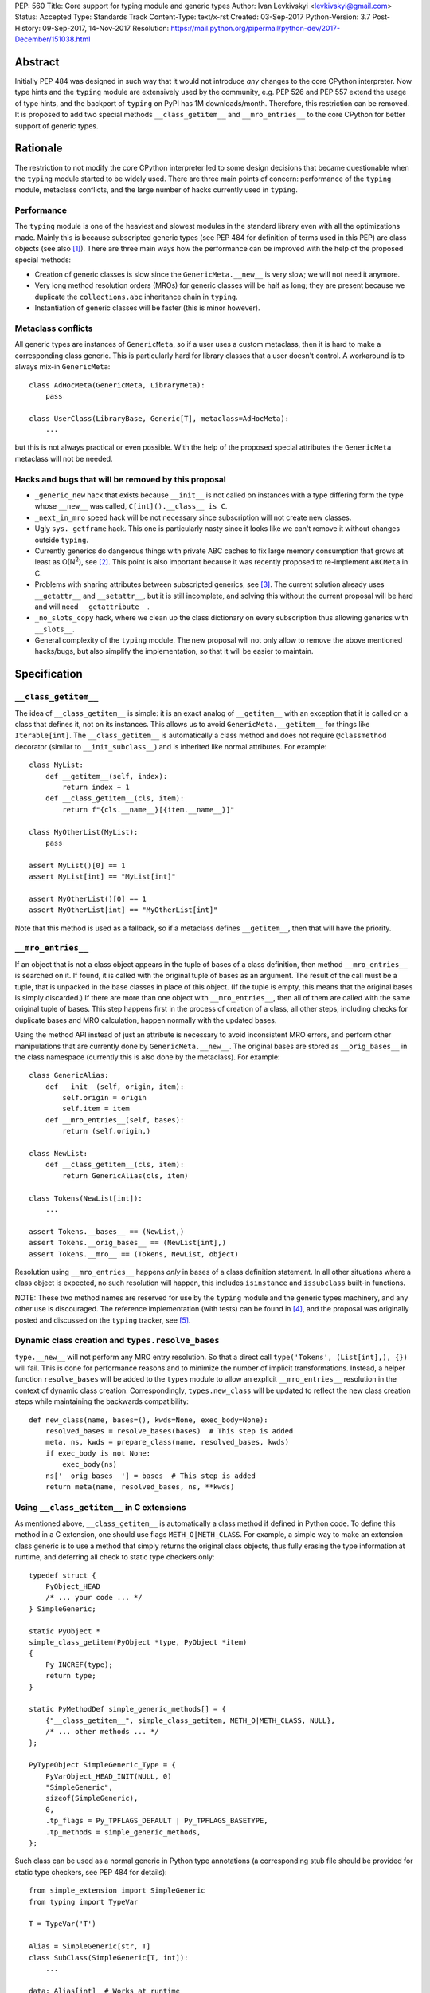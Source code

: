 PEP: 560
Title: Core support for typing module and generic types
Author: Ivan Levkivskyi <levkivskyi@gmail.com>
Status: Accepted
Type: Standards Track
Content-Type: text/x-rst
Created: 03-Sep-2017
Python-Version: 3.7
Post-History: 09-Sep-2017, 14-Nov-2017
Resolution: https://mail.python.org/pipermail/python-dev/2017-December/151038.html


Abstract
========

Initially PEP 484 was designed in such way that it would not introduce
*any* changes to the core CPython interpreter. Now type hints and
the ``typing`` module are extensively used by the community, e.g. PEP 526
and PEP 557 extend the usage of type hints, and the backport of ``typing``
on PyPI has 1M downloads/month. Therefore, this restriction can be removed.
It is proposed to add two special methods ``__class_getitem__`` and
``__mro_entries__`` to the core CPython for better support of
generic types.


Rationale
=========

The restriction to not modify the core CPython interpreter led to some
design decisions that became questionable when the ``typing`` module started
to be widely used. There are three main points of concern:
performance of the ``typing`` module, metaclass conflicts, and the large
number of hacks currently used in ``typing``.


Performance
-----------

The ``typing`` module is one of the heaviest and slowest modules in
the standard library even with all the optimizations made. Mainly this is
because subscripted generic types (see PEP 484 for definition of terms used
in this PEP) are class objects (see also [1]_). There are three main ways how
the performance can be improved with the help of the proposed special methods:

- Creation of generic classes is slow since the ``GenericMeta.__new__`` is
  very slow; we will not need it anymore.

- Very long method resolution orders (MROs) for generic classes will be
  half as long; they are present because we duplicate the ``collections.abc``
  inheritance chain in ``typing``.

- Instantiation of generic classes will be faster (this is minor however).


Metaclass conflicts
-------------------

All generic types are instances of ``GenericMeta``, so if a user uses
a custom metaclass, then it is hard to make a corresponding class generic.
This is particularly hard for library classes that a user doesn't control.
A workaround is to always mix-in ``GenericMeta``::

  class AdHocMeta(GenericMeta, LibraryMeta):
      pass

  class UserClass(LibraryBase, Generic[T], metaclass=AdHocMeta):
      ...

but this is not always practical or even possible. With the help of the
proposed special attributes the ``GenericMeta`` metaclass will not be needed.


Hacks and bugs that will be removed by this proposal
----------------------------------------------------

- ``_generic_new`` hack that exists because ``__init__`` is not called on
  instances with a type differing form the type whose ``__new__`` was called,
  ``C[int]().__class__ is C``.

- ``_next_in_mro`` speed hack will be not necessary since subscription will
  not create new classes.

- Ugly ``sys._getframe`` hack. This one is particularly nasty since it looks
  like we can't remove it without changes outside ``typing``.

- Currently generics do dangerous things with private ABC caches
  to fix large memory consumption that grows at least as O(N\ :sup:`2`),
  see [2]_. This point is also important because it was recently proposed to
  re-implement ``ABCMeta`` in C.

- Problems with sharing attributes between subscripted generics,
  see [3]_. The current solution already uses ``__getattr__`` and ``__setattr__``,
  but it is still incomplete, and solving this without the current proposal
  will be hard and will need ``__getattribute__``.

- ``_no_slots_copy`` hack, where we clean up the class dictionary on every
  subscription thus allowing generics with ``__slots__``.

- General complexity of the ``typing`` module. The new proposal will not
  only allow to remove the above mentioned hacks/bugs, but also simplify
  the implementation, so that it will be easier to maintain.


Specification
=============

``__class_getitem__``
---------------------

The idea of ``__class_getitem__`` is simple: it is an exact analog of
``__getitem__`` with an exception that it is called on a class that
defines it, not on its instances. This allows us to avoid
``GenericMeta.__getitem__`` for things like ``Iterable[int]``.
The ``__class_getitem__`` is automatically a class method and
does not require ``@classmethod`` decorator (similar to
``__init_subclass__``) and is inherited like normal attributes.
For example::

  class MyList:
      def __getitem__(self, index):
          return index + 1
      def __class_getitem__(cls, item):
          return f"{cls.__name__}[{item.__name__}]"

  class MyOtherList(MyList):
      pass

  assert MyList()[0] == 1
  assert MyList[int] == "MyList[int]"

  assert MyOtherList()[0] == 1
  assert MyOtherList[int] == "MyOtherList[int]"

Note that this method is used as a fallback, so if a metaclass defines
``__getitem__``, then that will have the priority.


``__mro_entries__``
-------------------

If an object that is not a class object appears in the tuple of bases of
a class definition, then method ``__mro_entries__`` is searched on it.
If found, it is called with the original tuple of bases as an argument.
The result of the call must be a tuple, that is unpacked in the base classes
in place of this object. (If the tuple is empty, this means that the original
bases is simply discarded.) If there are more than one object with
``__mro_entries__``, then all of them are called with the same original tuple
of bases. This step happens first in the process of creation of a class,
all other steps, including checks for duplicate bases and MRO calculation,
happen normally with the updated bases.

Using the method API instead of just an attribute is necessary to avoid
inconsistent MRO errors, and perform other manipulations that are currently
done by ``GenericMeta.__new__``. The original bases are stored as
``__orig_bases__`` in the class namespace (currently this is also done by
the metaclass). For example::

  class GenericAlias:
      def __init__(self, origin, item):
          self.origin = origin
          self.item = item
      def __mro_entries__(self, bases):
          return (self.origin,)

  class NewList:
      def __class_getitem__(cls, item):
          return GenericAlias(cls, item)

  class Tokens(NewList[int]):
      ...

  assert Tokens.__bases__ == (NewList,)
  assert Tokens.__orig_bases__ == (NewList[int],)
  assert Tokens.__mro__ == (Tokens, NewList, object)

Resolution using ``__mro_entries__`` happens *only* in bases of a class
definition statement. In all other situations where a class object is
expected, no such resolution will happen, this includes ``isinstance``
and ``issubclass`` built-in functions.

NOTE: These two method names are reserved for use by the ``typing`` module
and the generic types machinery, and any other use is discouraged.
The reference implementation (with tests) can be found in [4]_, and
the proposal was originally posted and discussed on the ``typing`` tracker,
see [5]_.


Dynamic class creation and ``types.resolve_bases``
--------------------------------------------------

``type.__new__`` will not perform any MRO entry resolution. So that a direct
call ``type('Tokens', (List[int],), {})`` will fail. This is done for
performance reasons and to minimize the number of implicit transformations.
Instead, a helper function ``resolve_bases`` will be added to
the ``types`` module to allow an explicit ``__mro_entries__`` resolution in
the context of dynamic class creation. Correspondingly, ``types.new_class``
will be updated to reflect the new class creation steps while maintaining
the backwards compatibility::

  def new_class(name, bases=(), kwds=None, exec_body=None):
      resolved_bases = resolve_bases(bases)  # This step is added
      meta, ns, kwds = prepare_class(name, resolved_bases, kwds)
      if exec_body is not None:
          exec_body(ns)
      ns['__orig_bases__'] = bases  # This step is added
      return meta(name, resolved_bases, ns, **kwds)


Using ``__class_getitem__`` in C extensions
-------------------------------------------

As mentioned above, ``__class_getitem__`` is automatically a class method
if defined in Python code. To define this method in a C extension, one
should use flags ``METH_O|METH_CLASS``. For example, a simple way to make
an extension class generic is to use a method that simply returns the
original class objects, thus fully erasing the type information at runtime,
and deferring all check to static type checkers only::

  typedef struct {
      PyObject_HEAD
      /* ... your code ... */
  } SimpleGeneric;

  static PyObject *
  simple_class_getitem(PyObject *type, PyObject *item)
  {
      Py_INCREF(type);
      return type;
  }

  static PyMethodDef simple_generic_methods[] = {
      {"__class_getitem__", simple_class_getitem, METH_O|METH_CLASS, NULL},
      /* ... other methods ... */
  };

  PyTypeObject SimpleGeneric_Type = {
      PyVarObject_HEAD_INIT(NULL, 0)
      "SimpleGeneric",
      sizeof(SimpleGeneric),
      0,
      .tp_flags = Py_TPFLAGS_DEFAULT | Py_TPFLAGS_BASETYPE,
      .tp_methods = simple_generic_methods,
  };

Such class can be used as a normal generic in Python type annotations
(a corresponding stub file should be provided for static type checkers,
see PEP 484 for details)::

  from simple_extension import SimpleGeneric
  from typing import TypeVar

  T = TypeVar('T')

  Alias = SimpleGeneric[str, T]
  class SubClass(SimpleGeneric[T, int]):
      ...

  data: Alias[int]  # Works at runtime
  more_data: SubClass[str]  # Also works at runtime


Backwards compatibility and impact on users who don't use ``typing``
====================================================================

This proposal may break code that currently uses the names
``__class_getitem__`` and ``__mro_entries__``.  (But the language
reference explicitly reserves *all* undocumented dunder names, and
allows "breakage without warning"; see [6]_.)

This proposal will support almost complete backwards compatibility with
the current public generic types API; moreover the ``typing`` module is still
provisional. The only two exceptions are that currently
``issubclass(List[int], List)`` returns True, while with this proposal it will
raise ``TypeError``, and ``repr()`` of unsubscripted user-defined generics
cannot be tweaked and will coincide with ``repr()`` of normal (non-generic)
classes.

With the reference implementation I measured negligible performance effects
(under 1% on a micro-benchmark) for regular (non-generic) classes. At the same
time performance of generics is significantly improved:

* ``importlib.reload(typing)`` is up to 7x faster
* Creation of user defined generic classes is up to 4x faster (on a micro-
  benchmark with an empty body)
* Instantiation of generic classes is up to 5x faster (on a micro-benchmark
  with an empty ``__init__``)
* Other operations with generic types and instances (like method lookup and
  ``isinstance()`` checks) are improved by around 10-20%
* The only aspect that gets slower with the current proof of concept
  implementation is the subscripted generics cache look-up. However it was
  already very efficient, so this aspect gives negligible overall impact.

References
==========

.. [1] Discussion following Mark Shannon's presentation at Language Summit
   (https://github.com/python/typing/issues/432)

.. [2] Pull Request to implement shared generic ABC caches (merged)
   (https://github.com/python/typing/pull/383)

.. [3] An old bug with setting/accessing attributes on generic types
   (https://github.com/python/typing/issues/392)

.. [4] The reference implementation
   (https://github.com/ilevkivskyi/cpython/pull/2/files,
   https://github.com/ilevkivskyi/cpython/tree/new-typing)

.. [5] Original proposal
   (https://github.com/python/typing/issues/468)

.. [6] Reserved classes of identifiers
   (https://docs.python.org/3/reference/lexical_analysis.html#reserved-classes-of-identifiers)

Copyright
=========

This document has been placed in the public domain.



..
   Local Variables:
   mode: indented-text
   indent-tabs-mode: nil
   sentence-end-double-space: t
   fill-column: 70
   coding: utf-8
   End:
